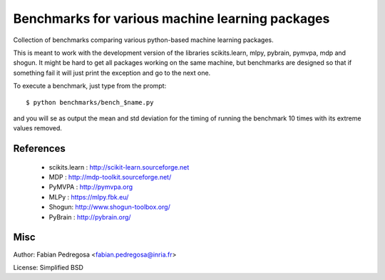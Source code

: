 
Benchmarks for various machine learning packages
==================================================

Collection of benchmarks comparing various python-based machine
learning packages.

This is meant to work with the development version of the libraries
scikits.learn, mlpy, pybrain, pymvpa, mdp and shogun. It might be hard
to get all packages working on the same machine, but benchmarks are
designed so that if something fail it will just print the exception
and go to the next one.

To execute a benchmark, just type from the prompt::

    $ python benchmarks/bench_$name.py

and you will se as output the mean and std deviation for the timing of
running the benchmark 10 times with its extreme values removed.

References
----------

  - scikits.learn : http://scikit-learn.sourceforge.net
  - MDP : http://mdp-toolkit.sourceforge.net/
  - PyMVPA : http://pymvpa.org
  - MLPy : https://mlpy.fbk.eu/
  - Shogun: http://www.shogun-toolbox.org/
  - PyBrain : http://pybrain.org/


Misc
----

Author: Fabian Pedregosa <fabian.pedregosa@inria.fr>

License: Simplified BSD

